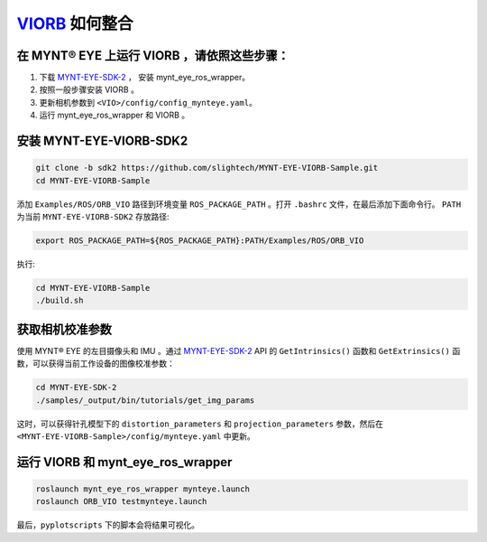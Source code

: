 .. _slam_viorb:

`VIORB <https://github.com/jingpang/LearnVIORB>`_ 如何整合
=============================================================


在 MYNT® EYE 上运行 VIORB ，请依照这些步骤：
------------------------------------------------

1. 下载 `MYNT-EYE-SDK-2 <https://github.com/slightech/MYNT-EYE-SDK-2.git>`_ ， 安装 mynt_eye_ros_wrapper。
2. 按照一般步骤安装 VIORB 。
3. 更新相机参数到 ``<VIO>/config/config_mynteye.yaml``。
4. 运行 mynt_eye_ros_wrapper 和 VIORB 。

安装 MYNT-EYE-VIORB-SDK2
---------------------------

.. code-block:: bash

  git clone -b sdk2 https://github.com/slightech/MYNT-EYE-VIORB-Sample.git
  cd MYNT-EYE-VIORB-Sample

添加 ``Examples/ROS/ORB_VIO`` 路径到环境变量 ``ROS_PACKAGE_PATH`` 。打开 ``.bashrc`` 文件，在最后添加下面命令行。 ``PATH`` 为当前 ``MYNT-EYE-VIORB-SDK2`` 存放路径:

.. code-block:: bash

  export ROS_PACKAGE_PATH=${ROS_PACKAGE_PATH}:PATH/Examples/ROS/ORB_VIO

执行:

.. code-block:: bash

  cd MYNT-EYE-VIORB-Sample
  ./build.sh

获取相机校准参数
-----------------

使用 MYNT® EYE 的左目摄像头和 IMU 。通过 `MYNT-EYE-SDK-2 <https://github.com/slightech/MYNT-EYE-SDK-2.git>`_ API 的 ``GetIntrinsics()`` 函数和 ``GetExtrinsics()`` 函数，可以获得当前工作设备的图像校准参数：

.. code-block:: bash

  cd MYNT-EYE-SDK-2
  ./samples/_output/bin/tutorials/get_img_params

这时，可以获得针孔模型下的 ``distortion_parameters`` 和 ``projection_parameters`` 参数，然后在 ``<MYNT-EYE-VIORB-Sample>/config/mynteye.yaml`` 中更新。

运行 VIORB 和 mynt_eye_ros_wrapper
--------------------------------------

.. code-block:: bash

  roslaunch mynt_eye_ros_wrapper mynteye.launch
  roslaunch ORB_VIO testmynteye.launch

最后，``pyplotscripts`` 下的脚本会将结果可视化。

